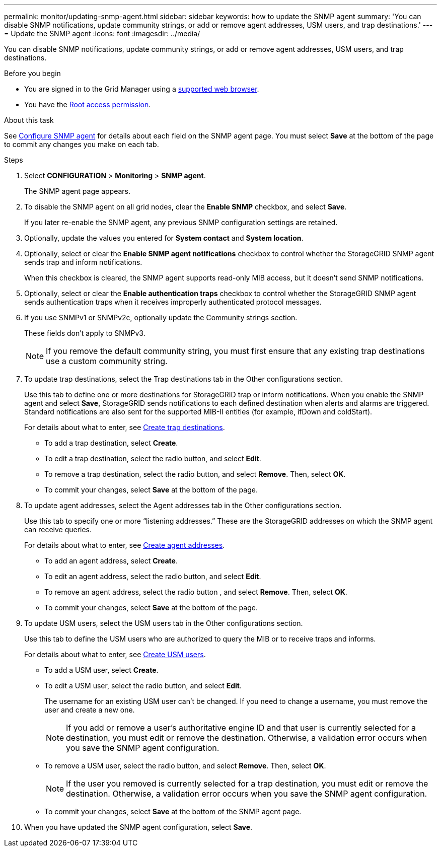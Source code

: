 ---
permalink: monitor/updating-snmp-agent.html
sidebar: sidebar
keywords: how to update the SNMP agent
summary: 'You can disable SNMP notifications, update community strings, or add or remove agent addresses, USM users, and trap destinations.'
---
= Update the SNMP agent
:icons: font
:imagesdir: ../media/

[.lead]
You can disable SNMP notifications, update community strings, or add or remove agent addresses, USM users, and trap destinations.

.Before you begin
* You are signed in to the Grid Manager using a link:../admin/web-browser-requirements.html[supported web browser].
* You have the link:../admin/admin-group-permissions.html[Root access permission].

.About this task
See link:configuring-snmp-agent.html[Configure SNMP agent] for details about each field on the SNMP agent page. You must select *Save* at the bottom of the page to commit any changes you make on each tab.

.Steps
. Select *CONFIGURATION* > *Monitoring* > *SNMP agent*.
+
The SNMP agent page appears.

. To disable the SNMP agent on all grid nodes, clear the *Enable SNMP* checkbox, and select *Save*.
+
If you later re-enable the SNMP agent, any previous SNMP configuration settings are retained.

. Optionally, update the values you entered for *System contact* and *System location*.

. Optionally, select or clear the *Enable SNMP agent notifications* checkbox to control whether the StorageGRID SNMP agent sends trap and inform notifications.
+
When this checkbox is cleared, the SNMP agent supports read-only MIB access, but it doesn't send SNMP notifications.

. Optionally, select or clear the *Enable authentication traps* checkbox to control whether the StorageGRID SNMP agent sends authentication traps when it receives improperly authenticated protocol messages.

. If you use SNMPv1 or SNMPv2c, optionally update the Community strings section.
+
These fields don't apply to SNMPv3.
+
NOTE: If you remove the default community string, you must first ensure that any existing trap destinations use a custom community string.

. To update trap destinations, select the Trap destinations tab in the Other configurations section.
+
Use this tab to define one or more destinations for StorageGRID trap or inform notifications. When you enable the SNMP agent and select *Save*, StorageGRID sends notifications to each defined destination when alerts and alarms are triggered. Standard notifications are also sent for the supported MIB-II entities (for example, ifDown and coldStart).
+
For details about what to enter, see link:../monitor/configuring-snmp-agent.html#create-trap-destinations[Create trap destinations].

 * To add a trap destination, select *Create*.
 * To edit a trap destination, select the radio button, and select *Edit*.
 * To remove a trap destination, select the radio button, and select *Remove*. Then, select *OK*.
 * To commit your changes, select *Save* at the bottom of the page.

. To update agent addresses, select the Agent addresses tab in the Other configurations section.
+
Use this tab to specify one or more "`listening addresses.`" These are the StorageGRID addresses on which the SNMP agent can receive queries.
+
For details about what to enter, see link:../monitor/configuring-snmp-agent.html#create-agent-addresses[Create agent addresses].

 * To add an agent address, select *Create*.
 * To edit an agent address, select the radio button, and select *Edit*. 
 * To remove an agent address, select the radio button , and select *Remove*. Then, select *OK*.
 * To commit your changes, select *Save* at the bottom of the page.

. To update USM users, select the USM users tab in the Other configurations section.
+
Use this tab to define the USM users who are authorized to query the MIB or to receive traps and informs.
+
For details about what to enter, see link:..monitor/configuring-snmp-agent.html#create-usm-users[Create USM users].

 * To add a USM user, select *Create*. 
 * To edit a USM user, select the radio button, and select *Edit*. 
+
The username for an existing USM user can't be changed. If you need to change a username, you must remove the user and create a new one.
+
NOTE: If you add or remove a user's authoritative engine ID and that user is currently selected for a destination, you must edit or remove the destination. Otherwise, a validation error occurs when you save the SNMP agent configuration.

* To remove a USM user, select the radio button, and select *Remove*. Then, select *OK*.
+
NOTE: If the user you removed is currently selected for a trap destination, you must edit or remove the destination. Otherwise, a validation error occurs when you save the SNMP agent configuration.

* To commit your changes, select *Save* at the bottom of the SNMP agent page.

. When you have updated the SNMP agent configuration, select *Save*.
